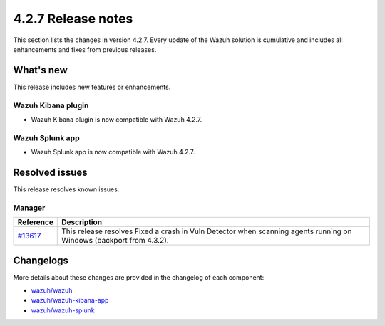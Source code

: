 .. meta::
      :description: Wazuh 4.2.7 has been released. Check out our release notes to discover the changes and additions of this release.

.. _release_4_2_7:

4.2.7 Release notes
===================

This section lists the changes in version 4.2.7. Every update of the Wazuh solution is cumulative and includes all enhancements and fixes from previous releases.

What's new
----------

This release includes new features or enhancements.

Wazuh Kibana plugin
^^^^^^^^^^^^^^^^^^^

- Wazuh Kibana plugin is now compatible with Wazuh 4.2.7.

Wazuh Splunk app
^^^^^^^^^^^^^^^^

- Wazuh Splunk app is now compatible with Wazuh 4.2.7.



Resolved issues
---------------

This release resolves known issues. 

Manager
^^^^^^^

==============================================================    =============
Reference                                                         Description
==============================================================    =============
`#13617 <https://github.com/wazuh/wazuh/pull/13617>`_             This release resolves Fixed a crash in Vuln Detector when scanning agents running on Windows (backport from 4.3.2).
==============================================================    =============


Changelogs
----------

More details about these changes are provided in the changelog of each component:

- `wazuh/wazuh <https://github.com/wazuh/wazuh/blob/v4.2.7/CHANGELOG.md>`_
- `wazuh/wazuh-kibana-app <https://github.com/wazuh/wazuh-kibana-app/blob/v4.2.7-7.10.2/CHANGELOG.md>`_
- `wazuh/wazuh-splunk <https://github.com/wazuh/wazuh-splunk/blob/v4.2.7-8.2.2/CHANGELOG.md>`_
